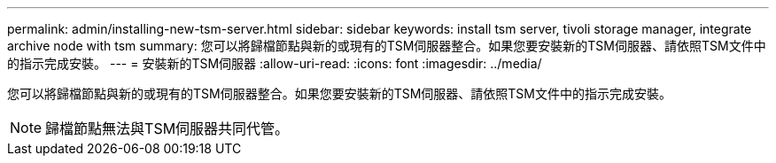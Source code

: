 ---
permalink: admin/installing-new-tsm-server.html 
sidebar: sidebar 
keywords: install tsm server, tivoli storage manager, integrate archive node with tsm 
summary: 您可以將歸檔節點與新的或現有的TSM伺服器整合。如果您要安裝新的TSM伺服器、請依照TSM文件中的指示完成安裝。 
---
= 安裝新的TSM伺服器
:allow-uri-read: 
:icons: font
:imagesdir: ../media/


[role="lead"]
您可以將歸檔節點與新的或現有的TSM伺服器整合。如果您要安裝新的TSM伺服器、請依照TSM文件中的指示完成安裝。


NOTE: 歸檔節點無法與TSM伺服器共同代管。

